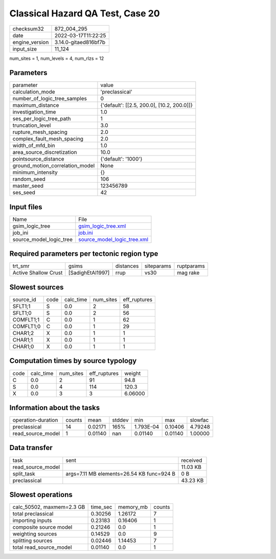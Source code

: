 Classical Hazard QA Test, Case 20
=================================

+----------------+----------------------+
| checksum32     | 872_004_295          |
+----------------+----------------------+
| date           | 2022-03-17T11:22:25  |
+----------------+----------------------+
| engine_version | 3.14.0-gitaed816bf7b |
+----------------+----------------------+
| input_size     | 11_124               |
+----------------+----------------------+

num_sites = 1, num_levels = 4, num_rlzs = 12

Parameters
----------
+---------------------------------+--------------------------------------------+
| parameter                       | value                                      |
+---------------------------------+--------------------------------------------+
| calculation_mode                | 'preclassical'                             |
+---------------------------------+--------------------------------------------+
| number_of_logic_tree_samples    | 0                                          |
+---------------------------------+--------------------------------------------+
| maximum_distance                | {'default': [[2.5, 200.0], [10.2, 200.0]]} |
+---------------------------------+--------------------------------------------+
| investigation_time              | 1.0                                        |
+---------------------------------+--------------------------------------------+
| ses_per_logic_tree_path         | 1                                          |
+---------------------------------+--------------------------------------------+
| truncation_level                | 3.0                                        |
+---------------------------------+--------------------------------------------+
| rupture_mesh_spacing            | 2.0                                        |
+---------------------------------+--------------------------------------------+
| complex_fault_mesh_spacing      | 2.0                                        |
+---------------------------------+--------------------------------------------+
| width_of_mfd_bin                | 1.0                                        |
+---------------------------------+--------------------------------------------+
| area_source_discretization      | 10.0                                       |
+---------------------------------+--------------------------------------------+
| pointsource_distance            | {'default': '1000'}                        |
+---------------------------------+--------------------------------------------+
| ground_motion_correlation_model | None                                       |
+---------------------------------+--------------------------------------------+
| minimum_intensity               | {}                                         |
+---------------------------------+--------------------------------------------+
| random_seed                     | 106                                        |
+---------------------------------+--------------------------------------------+
| master_seed                     | 123456789                                  |
+---------------------------------+--------------------------------------------+
| ses_seed                        | 42                                         |
+---------------------------------+--------------------------------------------+

Input files
-----------
+-------------------------+--------------------------------------------------------------+
| Name                    | File                                                         |
+-------------------------+--------------------------------------------------------------+
| gsim_logic_tree         | `gsim_logic_tree.xml <gsim_logic_tree.xml>`_                 |
+-------------------------+--------------------------------------------------------------+
| job_ini                 | `job.ini <job.ini>`_                                         |
+-------------------------+--------------------------------------------------------------+
| source_model_logic_tree | `source_model_logic_tree.xml <source_model_logic_tree.xml>`_ |
+-------------------------+--------------------------------------------------------------+

Required parameters per tectonic region type
--------------------------------------------
+----------------------+------------------+-----------+------------+------------+
| trt_smr              | gsims            | distances | siteparams | ruptparams |
+----------------------+------------------+-----------+------------+------------+
| Active Shallow Crust | [SadighEtAl1997] | rrup      | vs30       | mag rake   |
+----------------------+------------------+-----------+------------+------------+

Slowest sources
---------------
+-----------+------+-----------+-----------+--------------+
| source_id | code | calc_time | num_sites | eff_ruptures |
+-----------+------+-----------+-----------+--------------+
| SFLT1;1   | S    | 0.0       | 2         | 58           |
+-----------+------+-----------+-----------+--------------+
| SFLT1;0   | S    | 0.0       | 2         | 56           |
+-----------+------+-----------+-----------+--------------+
| COMFLT1;1 | C    | 0.0       | 1         | 62           |
+-----------+------+-----------+-----------+--------------+
| COMFLT1;0 | C    | 0.0       | 1         | 29           |
+-----------+------+-----------+-----------+--------------+
| CHAR1;2   | X    | 0.0       | 1         | 1            |
+-----------+------+-----------+-----------+--------------+
| CHAR1;1   | X    | 0.0       | 1         | 1            |
+-----------+------+-----------+-----------+--------------+
| CHAR1;0   | X    | 0.0       | 1         | 1            |
+-----------+------+-----------+-----------+--------------+

Computation times by source typology
------------------------------------
+------+-----------+-----------+--------------+---------+
| code | calc_time | num_sites | eff_ruptures | weight  |
+------+-----------+-----------+--------------+---------+
| C    | 0.0       | 2         | 91           | 94.8    |
+------+-----------+-----------+--------------+---------+
| S    | 0.0       | 4         | 114          | 120.3   |
+------+-----------+-----------+--------------+---------+
| X    | 0.0       | 3         | 3            | 6.06000 |
+------+-----------+-----------+--------------+---------+

Information about the tasks
---------------------------
+--------------------+--------+---------+--------+-----------+---------+---------+
| operation-duration | counts | mean    | stddev | min       | max     | slowfac |
+--------------------+--------+---------+--------+-----------+---------+---------+
| preclassical       | 14     | 0.02171 | 165%   | 1.793E-04 | 0.10406 | 4.79248 |
+--------------------+--------+---------+--------+-----------+---------+---------+
| read_source_model  | 1      | 0.01140 | nan    | 0.01140   | 0.01140 | 1.00000 |
+--------------------+--------+---------+--------+-----------+---------+---------+

Data transfer
-------------
+-------------------+-------------------------------------------+----------+
| task              | sent                                      | received |
+-------------------+-------------------------------------------+----------+
| read_source_model |                                           | 11.03 KB |
+-------------------+-------------------------------------------+----------+
| split_task        | args=7.11 MB elements=26.54 KB func=924 B | 0 B      |
+-------------------+-------------------------------------------+----------+
| preclassical      |                                           | 43.23 KB |
+-------------------+-------------------------------------------+----------+

Slowest operations
------------------
+---------------------------+----------+-----------+--------+
| calc_50502, maxmem=2.3 GB | time_sec | memory_mb | counts |
+---------------------------+----------+-----------+--------+
| total preclassical        | 0.30256  | 1.26172   | 7      |
+---------------------------+----------+-----------+--------+
| importing inputs          | 0.23183  | 0.16406   | 1      |
+---------------------------+----------+-----------+--------+
| composite source model    | 0.21246  | 0.0       | 1      |
+---------------------------+----------+-----------+--------+
| weighting sources         | 0.14529  | 0.0       | 9      |
+---------------------------+----------+-----------+--------+
| splitting sources         | 0.02446  | 1.14453   | 7      |
+---------------------------+----------+-----------+--------+
| total read_source_model   | 0.01140  | 0.0       | 1      |
+---------------------------+----------+-----------+--------+
